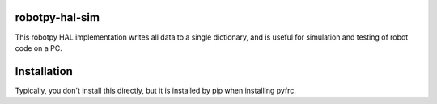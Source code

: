 robotpy-hal-sim
===============

This robotpy HAL implementation writes all data to a single dictionary,
and is useful for simulation and testing of robot code on a PC.

Installation
============

Typically, you don't install this directly, but it is installed by pip when
installing pyfrc.


